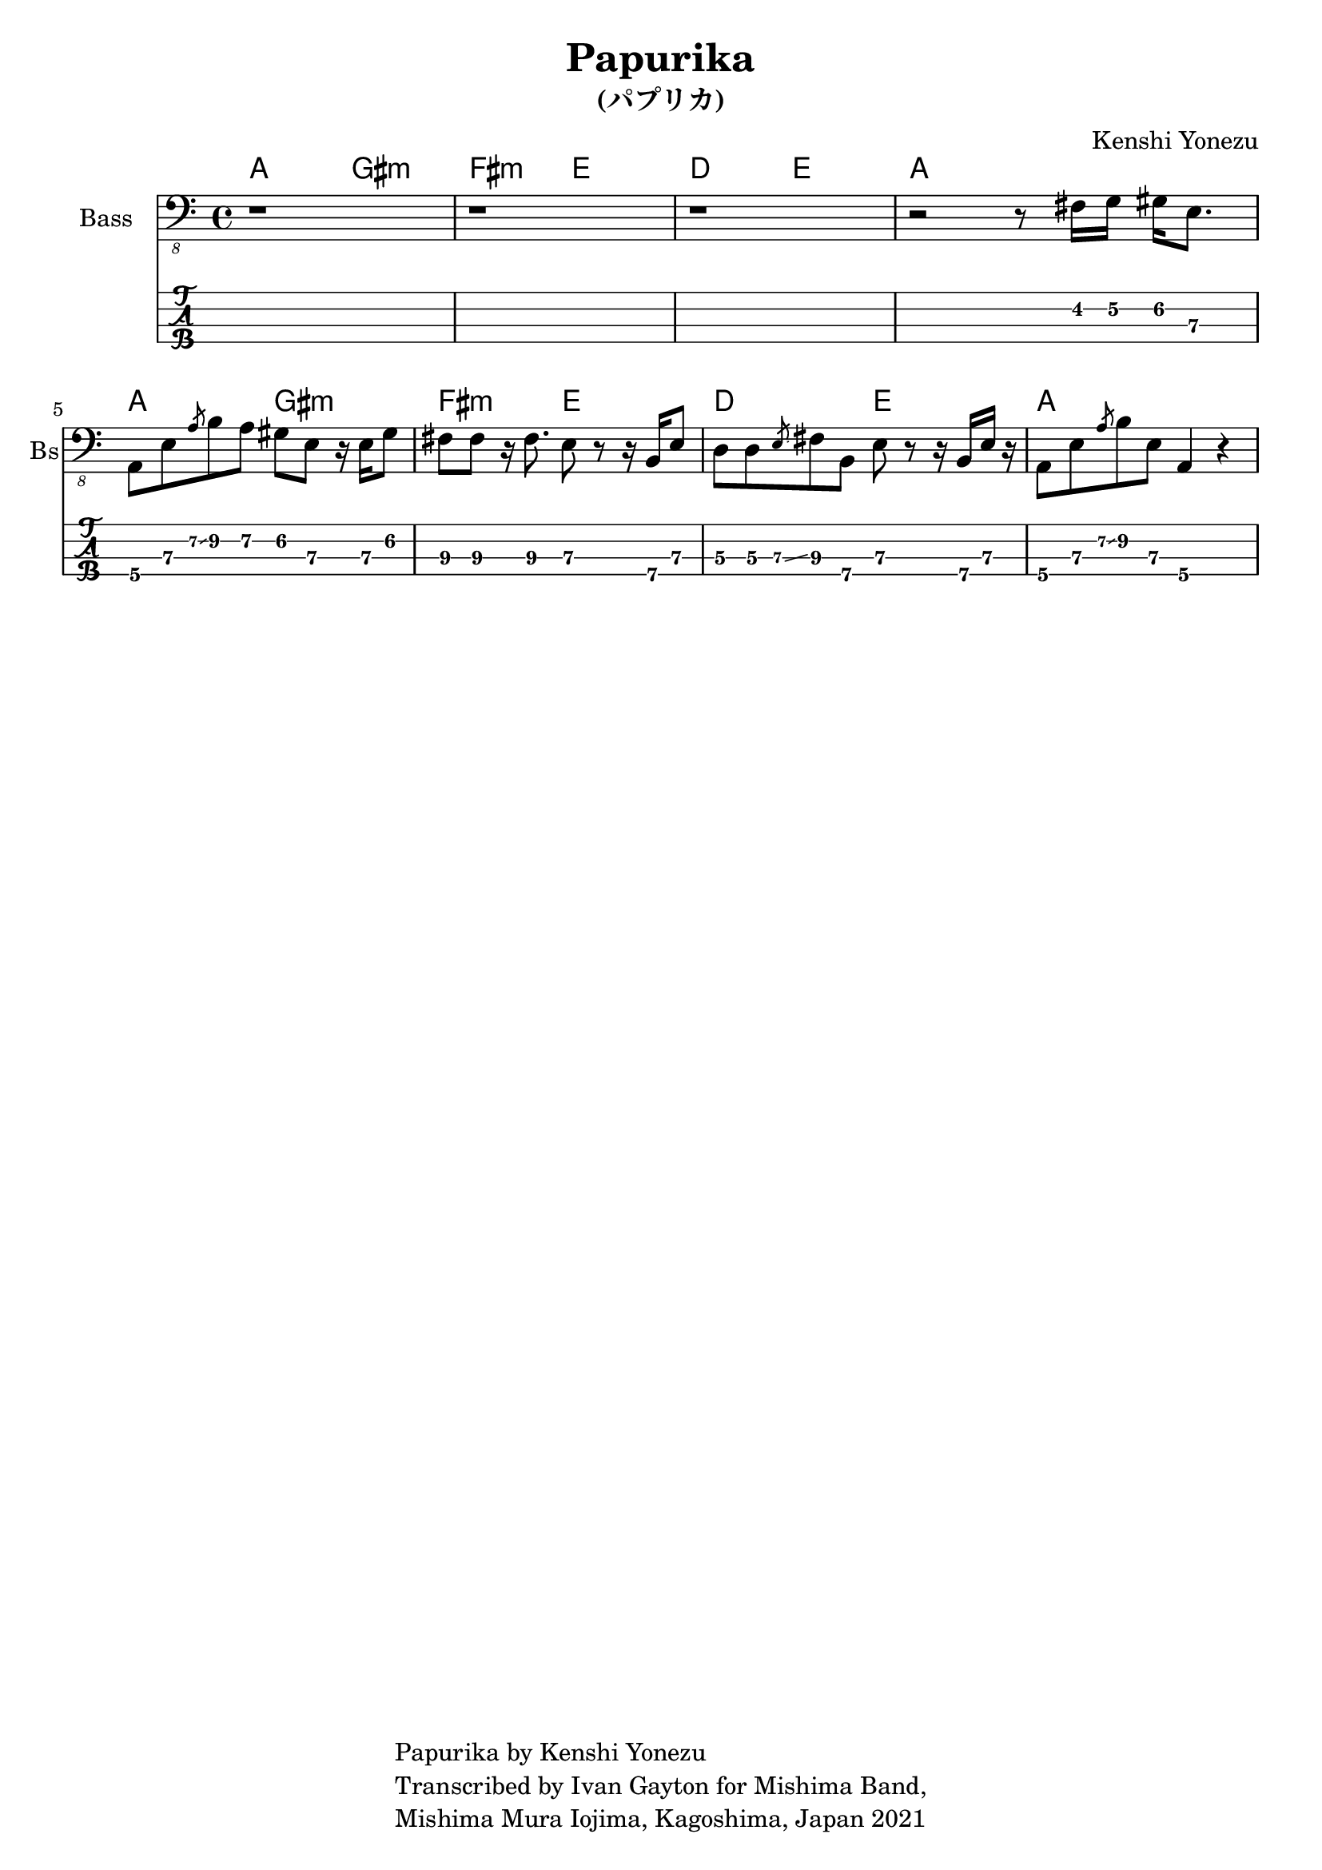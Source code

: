 \version "2.18.2"

\header {
  title = "Papurika"
  subtitle = "(パプリカ)"
  composer = "Kenshi Yonezu"
  tagline = \markup {
    \column {
      "Papurika by Kenshi Yonezu"
      "Transcribed by Ivan Gayton for Mishima Band,"
      "Mishima Mura Iojima, Kagoshima, Japan 2021"
    }
  }
}

compchords = \new ChordNames \chordmode {
  %\set chordChanges = ##t % if no change, don't show
  a2 gis:m fis:m e d e a1 \break
  a2 gis:m fis:m e d e a1 \break
}

% Bass
bass_intro = \relative {
  r1 r1 r1 
  r2 r8 fis,16 g\2 gis\2 e8.\3
}
bass_verse = \relative {
  a,,8\4 e'\3 \slashedGrace { a\2\glissando } b\2 a\2 gis\2 e\3 r16 e\3 gis8\2 |
  fis8\3 fis\3 r16 fis8.\3 e8\3 r r16 b\4 e8\3 |
  d8\3 d\3 \slashedGrace { e\3\glissando } fis\3 b,\4 e\3 r8 r16 b\4 e\3 r |
  a,8\4 e'\3 \slashedGrace { a\2\glissando } b\2 e,\3 a,4\4 r4 | 
}
bass_line = {
  \bass_intro
  \bass_verse
}

  
bassstaff = \new Staff \with {
  instrumentName = "Bass" shortInstrumentName = "Bs"
} 
    <<
      \new Voice {
        \omit Voice.StringNumber
        \clef "bass_8"
          \bass_line
      }
    >>

basstabstaff = \new TabStaff \with {
  stringTunings = #bass-tuning
}{
  %\bar ".|:"
  \bass_line
}

% SCORES (separate for layout and midi for repeats)
\score {
  <<
    \compchords 
    \bassstaff
    \basstabstaff
  >>
  \layout { 
    \context { \Staff \RemoveEmptyStaves }
    \override Score.TimeSignature.
    break-visibility = #all-invisible
  }
}


